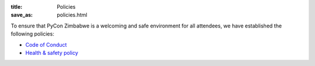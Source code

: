 :title: Policies
:save_as: policies.html

To ensure that PyCon Zimbabwe is a welcoming and safe environment for all attendees, we have established the following policies:

- `Code of Conduct <https://pyconzim.co.zw/code-of-conduct.html>`_
- `Health & safety policy <https://pyconzim.co.zw/safety-and-health.html>`_
